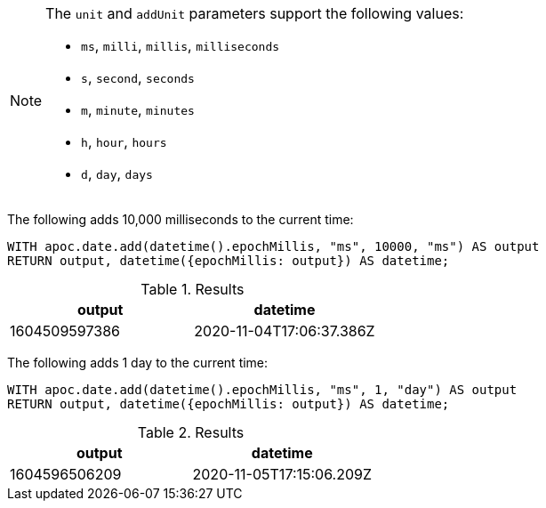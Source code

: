 [NOTE]
====
The `unit` and `addUnit` parameters support the following values:

* `ms`, `milli`, `millis`, `milliseconds`
* `s`, `second`, `seconds`
* `m`, `minute`, `minutes`
* `h`, `hour`, `hours`
* `d`,  `day`, `days`
====

The following adds 10,000 milliseconds to the current time:

[source,cypher]
----
WITH apoc.date.add(datetime().epochMillis, "ms", 10000, "ms") AS output
RETURN output, datetime({epochMillis: output}) AS datetime;
----

.Results
[opts="header"]
|===
| output        | datetime
| 1604509597386 | 2020-11-04T17:06:37.386Z
|===

The following adds 1 day to the current time:

[source,cypher]
----
WITH apoc.date.add(datetime().epochMillis, "ms", 1, "day") AS output
RETURN output, datetime({epochMillis: output}) AS datetime;
----

.Results
[opts="header"]
|===
| output        | datetime
| 1604596506209 | 2020-11-05T17:15:06.209Z 
|===